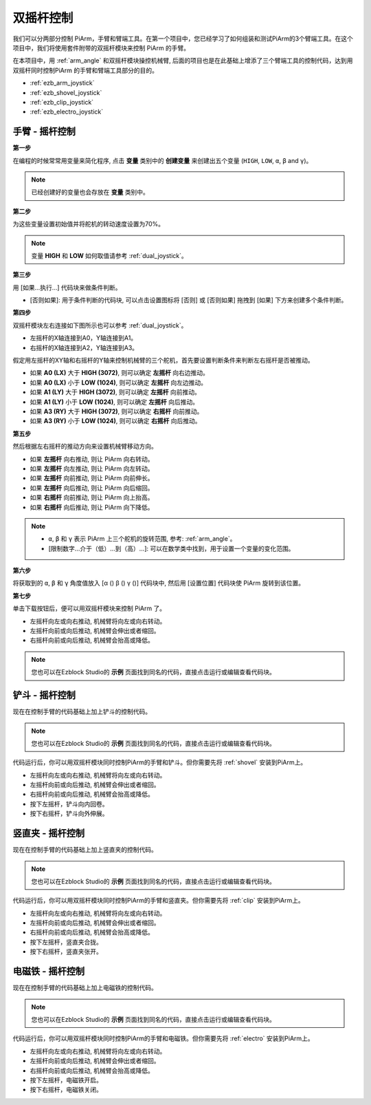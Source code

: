 双摇杆控制
=======================

我们可以分两部分控制 PiArm，手臂和臂端工具。在第一个项目中，您已经学习了如何组装和测试PiArm的3个臂端工具。在这个项目中，我们将使用套件附带的双摇杆模块来控制 PiArm 的手臂。

在本项目中，用 :ref:`arm_angle` 和双摇杆模块操控机械臂, 后面的项目也是在此基础上增添了三个臂端工具的控制代码，达到用双摇杆同时控制PiArm 的手臂和臂端工具部分的目的。

* :ref:`ezb_arm_joystick`
* :ref:`ezb_shovel_joystick`
* :ref:`ezb_clip_joystick`
* :ref:`ezb_electro_joystick`

.. image:: img/joystick_control.jpg
    :width: 500
    :align: center



.. _ezb_arm_joystick:

手臂 - 摇杆控制
--------------------------

**第一步** 

在编程的时候常常用变量来简化程序, 点击 **变量** 类别中的 **创建变量** 来创建出五个变量 (``HIGH``, ``LOW``, ``α``, ``β`` and ``γ``)。

.. note::

    已经创建好的变量也会存放在 **变量** 类别中。

.. image:: img/sp210512_114916.png

**第二步** 

为这些变量设置初始值并将舵机的转动速度设置为70%。

.. note::

    变量 **HIGH** 和 **LOW** 如何取值请参考 :ref:`dual_joystick`。


.. image:: img/joystick6.png

**第三步** 

用 [如果...执行...] 代码块来做条件判断。

* [否则如果]: 用于条件判断的代码块, 可以点击设置图标将 [否则] 或 [否则如果] 拖拽到 [如果] 下方来创建多个条件判断。

.. image:: img/joy1.png

**第四步** 

双摇杆模块左右连接如下图所示也可以参考 :ref:`dual_joystick`。

* 左摇杆的X轴连接到A0，Y轴连接到A1。
* 右摇杆的X轴连接到A2，Y轴连接到A3。


假定用左摇杆的XY轴和右摇杆的Y轴来控制机械臂的三个舵机，首先要设置判断条件来判断左右摇杆是否被推动。

.. image:: img/joystick.png
    :width: 400
    :align: center

* 如果 **A0 (LX)** 大于 **HIGH (3072)**, 则可以确定 **左摇杆** 向右边推动。
* 如果 **A0 (LX)** 小于 **LOW (1024)**, 则可以确定 **左摇杆** 向左边推动。
* 如果 **A1 (LY)** 大于 **HIGH (3072)**, 则可以确定 **左摇杆** 向前推动。
* 如果 **A1 (LY)** 小于 **LOW (1024)**, 则可以确定 **左摇杆** 向后推动。
* 如果 **A3 (RY)** 大于 **HIGH (3072)**, 则可以确定 **右摇杆** 向前推动。
* 如果 **A3 (RY)** 小于 **LOW (1024)**, 则可以确定 **右摇杆** 向后推动。

.. image:: img/joystick62.png

**第五步** 

然后根据左右摇杆的推动方向来设置机械臂移动方向。

* 如果 **左摇杆** 向右推动, 则让 PiArm 向右转动。
* 如果 **左摇杆** 向左推动, 则让 PiArm 向左转动。
* 如果 **左摇杆** 向前推动, 则让 PiArm 向前伸长。
* 如果 **左摇杆** 向后推动, 则让 PiArm 向后缩回。
* 如果 **右摇杆** 向前推动, 则让 PiArm 向上抬高。
* 如果 **右摇杆** 向后推动, 则让 PiArm 向下降低。

.. note::

    * ``α``, ``β`` 和 ``γ`` 表示 PiArm 上三个舵机的旋转范围, 参考: :ref:`arm_angle`。
    * [限制数字...介于（低）...到（高）...]: 可以在数学类中找到，用于设置一个变量的变化范围。

.. image:: img/joystick63.png


**第六步** 

将获取到的 ``α``, ``β`` 和 ``γ`` 角度值放入 [α () β () γ ()] 代码块中, 然后用 [设置位置] 代码块使 PiArm 旋转到该位置。


.. image:: img/joystick65.png

**第七步** 

单击下载按钮后，便可以用双摇杆模块来控制 PiArm 了。

* 左摇杆向左或向右推动, 机械臂将向左或向右转动。
* 左摇杆向前或向后推动, 机械臂会伸出或者缩回。
* 右摇杆向前或向后推动, 机械臂会抬高或降低。

.. note::

    您也可以在Ezblock Studio的 **示例** 页面找到同名的代码，直接点击运行或编辑查看代码块。

.. image:: img/joystick6.png

.. image:: img/joystick7.png

.. _ezb_shovel_joystick:

铲斗 - 摇杆控制
--------------------

现在在控制手臂的代码基础上加上铲斗的控制代码。

.. note::

    您也可以在Ezblock Studio的 **示例** 页面找到同名的代码，直接点击运行或编辑查看代码块。

.. image:: img/shovel_joystick.png
    :width: 800

代码运行后，你可以用双摇杆模块同时控制PiArm的手臂和铲斗。但你需要先将 :ref:`shovel` 安装到PiArm上。

* 左摇杆向左或向右推动, 机械臂将向左或向右转动。
* 左摇杆向前或向后推动, 机械臂会伸出或者缩回。
* 右摇杆向前或向后推动, 机械臂会抬高或降低。
* 按下左摇杆，铲斗向内回卷。
* 按下右摇杆，铲斗向外伸展。


.. _ezb_clip_joystick:

竖直夹 - 摇杆控制
--------------------

现在在控制手臂的代码基础上加上竖直夹的控制代码。

.. note::

    您也可以在Ezblock Studio的 **示例** 页面找到同名的代码，直接点击运行或编辑查看代码块。

.. image:: img/clip_joystick.png
    :width: 800


代码运行后，你可以用双摇杆模块同时控制PiArm的手臂和竖直夹。但你需要先将 :ref:`clip` 安装到PiArm上。

* 左摇杆向左或向右推动, 机械臂将向左或向右转动。
* 左摇杆向前或向后推动, 机械臂会伸出或者缩回。
* 右摇杆向前或向后推动, 机械臂会抬高或降低。
* 按下左摇杆，竖直夹合拢。
* 按下右摇杆，竖直夹张开。

.. _ezb_electro_joystick:

电磁铁 - 摇杆控制
--------------------

现在在控制手臂的代码基础上加上电磁铁的控制代码。

.. note::

    您也可以在Ezblock Studio的 **示例** 页面找到同名的代码，直接点击运行或编辑查看代码块。

.. image:: img/electro_joystick.png
    :width: 800

代码运行后，你可以用双摇杆模块同时控制PiArm的手臂和电磁铁。但你需要先将 :ref:`electro` 安装到PiArm上。

* 左摇杆向左或向右推动, 机械臂将向左或向右转动。
* 左摇杆向前或向后推动, 机械臂会伸出或者缩回。
* 右摇杆向前或向后推动, 机械臂会抬高或降低。
* 按下左摇杆，电磁铁开启。
* 按下右摇杆，电磁铁关闭。